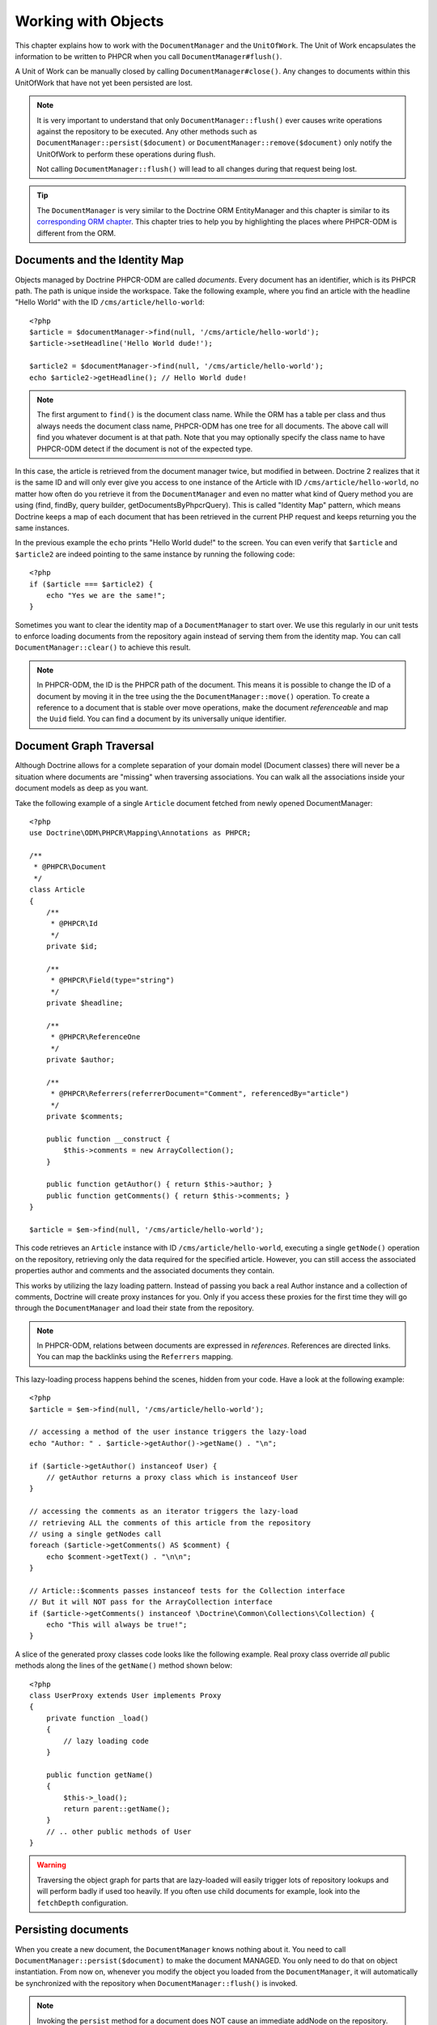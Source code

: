 Working with Objects
====================

This chapter explains how to work with the ``DocumentManager`` and the
``UnitOfWork``. The Unit of Work encapsulates the information to be written
to PHPCR when you call ``DocumentManager#flush()``.

A Unit of Work can be manually closed by calling ``DocumentManager#close()``.
Any changes to documents within this UnitOfWork that have not yet been
persisted are lost.

.. note::

    It is very important to understand that only
    ``DocumentManager::flush()`` ever causes write operations against the
    repository to be executed. Any other methods such as
    ``DocumentManager::persist($document)`` or
    ``DocumentManager::remove($document)`` only notify the UnitOfWork to
    perform these operations during flush.

    Not calling ``DocumentManager::flush()`` will lead to all changes
    during that request being lost.

.. tip::

    The ``DocumentManager`` is very similar to the Doctrine ORM EntityManager and
    this chapter is similar to its `corresponding ORM chapter <https://doctrine-orm.readthedocs.org/en/latest/reference/working-with-objects.html>`_.
    This chapter tries to help you by highlighting the places where PHPCR-ODM
    is different from the ORM.


Documents and the Identity Map
------------------------------

Objects managed by Doctrine PHPCR-ODM are called *documents*.
Every document has an identifier, which is its PHPCR path. The path is unique
inside the workspace. Take the following example, where you find an article
with the headline "Hello World" with the ID ``/cms/article/hello-world``::

    <?php
    $article = $documentManager->find(null, '/cms/article/hello-world');
    $article->setHeadline('Hello World dude!');

    $article2 = $documentManager->find(null, '/cms/article/hello-world');
    echo $article2->getHeadline(); // Hello World dude!

.. note::

    The first argument to ``find()`` is the document class name. While the ORM
    has a table per class and thus always needs the document class name,
    PHPCR-ODM has one tree for all documents. The above call will find you
    whatever document is at that path. Note that you may optionally specify
    the class name to have PHPCR-ODM detect if the document is not of the
    expected type.

In this case, the article is retrieved from the document manager twice,
but modified in between. Doctrine 2 realizes that it is the same ID and will
only ever give you access to one instance of the Article with ID
``/cms/article/hello-world``, no matter how often do you retrieve it from
the ``DocumentManager`` and even no matter what kind of Query method you are
using (find, findBy, query builder, getDocumentsByPhpcrQuery). This is
called "Identity Map" pattern, which means Doctrine keeps a map of each
document that has been retrieved in the current PHP request and keeps
returning you the same instances.

In the previous example the ``echo`` prints "Hello World dude!" to the
screen. You can even verify that ``$article`` and ``$article2`` are
indeed pointing to the same instance by running the following
code::

    <?php
    if ($article === $article2) {
        echo "Yes we are the same!";
    }

Sometimes you want to clear the identity map of a ``DocumentManager`` to
start over. We use this regularly in our unit tests to enforce
loading documents from the repository again instead of serving them
from the identity map. You can call ``DocumentManager::clear()`` to
achieve this result.

.. note::

    In PHPCR-ODM, the ID is the PHPCR path of the document. This means it is
    possible to change the ID of a document by moving it in the tree using the
    the ``DocumentManager::move()`` operation.
    To create a reference to a document that is stable over move operations,
    make the document *referenceable* and map the ``Uuid`` field. You can find
    a document by its universally unique identifier.


Document Graph Traversal
------------------------

Although Doctrine allows for a complete separation of your domain
model (Document classes) there will never be a situation where
documents are "missing" when traversing associations. You can walk
all the associations inside your document models as deep as you
want.

Take the following example of a single ``Article`` document fetched
from newly opened DocumentManager::

    <?php
    use Doctrine\ODM\PHPCR\Mapping\Annotations as PHPCR;

    /**
     * @PHPCR\Document
     */
    class Article
    {
        /**
         * @PHPCR\Id
         */
        private $id;

        /**
         * @PHPCR\Field(type="string")
         */
        private $headline;

        /**
         * @PHPCR\ReferenceOne
         */
        private $author;

        /**
         * @PHPCR\Referrers(referrerDocument="Comment", referencedBy="article")
         */
        private $comments;

        public function __construct {
            $this->comments = new ArrayCollection();
        }

        public function getAuthor() { return $this->author; }
        public function getComments() { return $this->comments; }
    }

    $article = $em->find(null, '/cms/article/hello-world');

This code retrieves an ``Article`` instance with ID
``/cms/article/hello-world``, executing a single ``getNode()`` operation
on the repository, retrieving only the data required for the specified
article. However, you can still access the associated properties author
and comments and the associated documents they contain.

This works by utilizing the lazy loading pattern. Instead of
passing you back a real Author instance and a collection of
comments, Doctrine will create proxy instances for you. Only if you
access these proxies for the first time they will go through the
``DocumentManager`` and load their state from the repository.

.. note::

    In PHPCR-ODM, relations between documents are expressed in *references*.
    References are directed links. You can map the backlinks using the
    ``Referrers`` mapping.

This lazy-loading process happens behind the scenes, hidden from
your code. Have a look at the following example::

    <?php
    $article = $em->find(null, '/cms/article/hello-world');

    // accessing a method of the user instance triggers the lazy-load
    echo "Author: " . $article->getAuthor()->getName() . "\n";

    if ($article->getAuthor() instanceof User) {
        // getAuthor returns a proxy class which is instanceof User
    }

    // accessing the comments as an iterator triggers the lazy-load
    // retrieving ALL the comments of this article from the repository
    // using a single getNodes call
    foreach ($article->getComments() AS $comment) {
        echo $comment->getText() . "\n\n";
    }

    // Article::$comments passes instanceof tests for the Collection interface
    // But it will NOT pass for the ArrayCollection interface
    if ($article->getComments() instanceof \Doctrine\Common\Collections\Collection) {
        echo "This will always be true!";
    }

A slice of the generated proxy classes code looks like the
following example. Real proxy class override *all* public
methods along the lines of the ``getName()`` method shown below::

    <?php
    class UserProxy extends User implements Proxy
    {
        private function _load()
        {
            // lazy loading code
        }

        public function getName()
        {
            $this->_load();
            return parent::getName();
        }
        // .. other public methods of User
    }

.. warning::

    Traversing the object graph for parts that are lazy-loaded will
    easily trigger lots of repository lookups and will perform badly if used
    too heavily. If you often use child documents for example, look into
    the ``fetchDepth`` configuration.


Persisting documents
--------------------

When you create a new document, the ``DocumentManager`` knows nothing about it.
You need to call ``DocumentManager::persist($document)`` to make the document
MANAGED. You only need to do that on object instantiation. From now on,
whenever you modify the object you loaded from the ``DocumentManager``, it will
automatically be synchronized with the repository when
``DocumentManager::flush()`` is invoked.

.. note::

    Invoking the ``persist`` method for a document does NOT
    cause an immediate addNode on the repository.
    Doctrine applies a strategy called "transactional write-behind",
    which means that it will delay most SQL commands until
    ``DocumentManager::flush()`` is invoked which will then issue all
    necessary PHPCR calls to synchronize your documents with the
    repository in the most efficient way - a single, short transaction -
    taking care of maintaining referential integrity.


Example::

    <?php
    $user = new User;
    $user->setName('Mr.Right');
    $dm->persist($user);
    $dm->flush();

.. note::

    Generated document identifiers / primary keys are
    guaranteed to be available after the next successful flush
    operation that involves the document in question. You may not rely on
    a generated identifier to be available directly after invoking
    ``persist``. The inverse is also true. After a failed flush,
    a document may already show a generated identifier even though
    it was not persisted.


The semantics of the persist operation, applied on a document X, are
as follows:

*  If X is a new document, it becomes managed. The document X will be
   entered into the repository as a result of the flush operation;
*  If X is a pre-existing managed document, it is ignored by the
   persist operation. However, the persist operation is cascaded to
   documents referenced by X if the relationships from X to these
   other documents are mapped with ``cascade=PERSIST`` or ``cascade=ALL`` (see
   "Transitive Persistence");
*  If X is a removed document, it becomes managed;
*  If X is a detached document, an exception will be thrown on
   flush.

Removing documents
------------------

A document can be removed from persistent storage by passing it to
the ``DocumentManager::remove($document)`` method. By applying the
``remove`` operation on some document, that document becomes REMOVED,
which means that its persistent state will be deleted once
``DocumentManager::flush()`` is invoked.

.. note::

    Just like ``persist``, invoking ``remove`` with a document
    does NOT cause an immediate remove() to be issued on the
    repository. The document will be deleted on the next invocation of
    ``DocumentManager::flush()`` that involves that document. This
    means that documents scheduled for removal can still be queried
    for and appear in query and collection results. See
    the section on :ref:`Repository and UnitOfWork Out-Of-Sync <workingobjects_repository_uow_outofsync>`
    for more information.


Example::

    <?php
    $dm->remove($user);
    $dm->flush();

The semantics of the remove operation, applied to a document X are
as follows:

*  If X is a new document, it is ignored by the remove operation.
   However, the remove operation is cascaded to documents referenced by
   X, if the relationship from X to these other documents is mapped
   with ``cascade=REMOVE`` or ``cascade=ALL`` (see "Transitive Persistence");
*  If X is a managed document, the remove operation causes it to
   become removed. The remove operation is cascaded to documents
   referenced by X, if the relationships from X to these other
   documents is mapped with ``cascade=REMOVE`` or ``cascade=ALL`` (see
   "Transitive Persistence");
*  If X is a detached document, an ``InvalidArgumentException`` will be
   thrown;
*  If X is a removed document, it is ignored by the remove operation;
*  A removed document X will be removed from the repository as a result
   of the flush operation.

After a document has been removed, its in-memory state is the same as
before the removal, except that the identifier is set to null.

Removing a document will also **automatically delete any children** of it.
Note that no events will be triggered for the removed children, only for
the document explicitly removed.

By default, references and referring documents are not deleted. You can enable
this by configuring cascading removal on the association mapping. If an association
is marked as ``CASCADE=REMOVE``, PHPCR-ODM will follow this association. If
its a Single association it will pass this document to
``DocumentManager::remove()``. If the association is a collection, Doctrine
will loop over all its elements and pass them to``DocumentManager::remove()``.
In both cases the cascade remove semantics are applied recursively.
For large object graphs this removal strategy can be very costly.

.. note::

    Contrary to the ORM, the PHPCR query language knows no DELETE statement.
    If you expect to remove large object graphs, try to model them in a way
    that you can simply remove the parent, as children removal is as cheap
    as having a relational database cascade removal through foreign keys.

Detaching documents
-------------------

You can make Doctrine stop tracking a document by detaching it from
the ``UnitOfWork``. To do this, you invoke the
``DocumentManager::detach($document)`` method with the document. Changes
made to the detached document, including removal of the document, will
not be synchronized to the repository after the document has been
detached.

Doctrine will discard all references to a detached document.

Example::

    <?php
    $dm->detach($document);

The semantics of the detach operation, applied to a document X are
as follows:

*  If X is a managed document, the detach operation causes it to
   become detached. The detach operation is cascaded to documents
   referenced by X, if the relationships from X to these other
   documents is mapped with ``cascade=DETACH`` or ``cascade=ALL`` (see
   "Transitive Persistence"). Documents which previously referenced X
   will continue to reference X;
*  If X is a new or detached document, it is ignored by the detach
   operation;
*  If X is a removed document, the detach operation is cascaded to
   documents referenced by X, if the relationships from X to these
   other documents is mapped with ``cascade=DETACH`` or ``cascade=ALL`` (see
   "Transitive Persistence"). Documents which previously referenced X
   will continue to reference X.

There are several situations in which a document will become detached
automatically without invoking the ``detach`` method:

*  When ``DocumentManager::clear()`` is invoked, all documents that are
   currently managed by the ``DocumentManager`` instance become detached;
*  When serializing a document. The document retrieved upon subsequent
   unserialization will be detached (This is the case for all documents
   that are serialized and stored in some cache).

The ``detach`` operation is usually not as frequently needed and
used as ``persist`` and ``remove``.

Merging documents
-----------------

Merging documents refers to the merging of (usually detached)
documents into the context of a ``DocumentManager`` so that they become
managed again. To merge the state of a document into a
``DocumentManager`` use the ``DocumentManager::merge($document)`` method. The
state of the passed document will be merged into a managed copy of
this document and this copy will subsequently be returned.

Example::

    <?php
    $detachedDocument = unserialize($serializedDocument); // some detached document
    $document = $em->merge($detachedDocument);
    // $document now refers to the fully managed copy returned by the merge operation.
    // The DocumentManager now manages the persistence of $document as usual.


The semantics of the merge operation, applied to a document X, are
as follows:

*  If X is a detached document, the state of X is copied onto a
   pre-existing managed document instance X' of the same identity;
*  If X is a new document instance, a new managed copy X' will be
   created and the state of X is copied onto this managed instance;
*  If X is a removed document instance, an ``InvalidArgumentException``
   will be thrown;
*  If X is a managed document, it is ignored by the merge operation,
   however, the merge operation is cascaded to documents referenced by
   relationships from X if these relationships have been mapped with
   the cascade element value MERGE or ALL (see "Transitive
   Persistence");
*  For all documents Y referenced by relationships from X having the
   cascade element value ``MERGE`` or ``ALL``, Y is merged recursively as Y'.
   For all such Y referenced by X, X' is set to reference Y'. (Note
   that if X is managed then X is the same object as X'.);
*  If X is a document merged to X', with a reference to another
   document Y, where ``cascade=MERGE`` or ``cascade=ALL`` is not specified, then
   navigation of the same association from X' yields a reference to a
   managed object Y' with the same persistent identity as Y.

The ``merge`` operation is usually not as frequently needed and
used as ``persist`` and ``remove``. The most common scenario for
the ``merge`` operation is to reattach documents to a ``DocumentManager``
that come from some cache (and are therefore detached) and you want
to modify and persist such a document.

.. warning::

    If you need to perform multiple merges of documents that share
    certain subparts of their object-graphs and cascade merge, then you
    have to call ``DocumentManager::clear()`` between the successive
    calls to ``DocumentManager::merge()``. Otherwise you might end up
    with multiple copies of the "same" object in the repository, however
    with different IDs, or a duplicate ID conflict - depending on how
    you generate IDs.

.. note::

    If you load some detached documents from a cache and you do
    not need to persist or delete them or otherwise make use of them
    without the need for persistence services there is no need to use
    ``merge``. I.e. you can simply pass detached objects from a cache
    directly to the view.


Synchronization with the Repository
-----------------------------------

The state of persistent documents is synchronized with the repository
by calling ``flush`` on a ``DocumentManager`` by commiting the underlying
``UnitOfWork``. The synchronization involves writing any updates to
persistent documents and their relationships to the repository.
Thereby bidirectional relationships are persisted based on the
references held by the owning side of the relationship as explained
in the Association Mapping chapter.

When ``DocumentManager::flush()`` is called, Doctrine inspects all
managed, new and removed documents and will perform the necessary
operations.

.. _workingobjects_repository_uow_outofsync:

Effects of Repository and UnitOfWork being Out-Of-Sync
~~~~~~~~~~~~~~~~~~~~~~~~~~~~~~~~~~~~~~~~~~~~~~~~~~~~~~

As soon as you begin to change the state of documents, call persist or remove the
contents of the UnitOfWork and the repository will get out of sync. They can
only be synchronized by calling ``DocumentManager::flush()``. This section
describes the effects of repository and UnitOfWork being out of sync.

*  Documents that are scheduled for removal can still be queried from the repository.
   They are returned from queries, calls to getReferrers and getChildren and
   stay visible in collections;
*  Documents that are passed to ``DocumentManager::persist`` do not turn up in query
   results and do not appear in collections;
*  Documents that have changed will not be overwritten with the state from the repository.
   This is because the identity map will detect the construction of an already existing
   document and assumes its the most up to date version.

``DocumentManager::flush()`` is never called implicitly by Doctrine. You
always have to trigger it manually.

Synchronizing New and Managed Documents
~~~~~~~~~~~~~~~~~~~~~~~~~~~~~~~~~~~~~~~

The flush operation applies to a managed document with the following
semantics:

*  The document itself is synchronized to the repository using PHPCR
   API calls, only if at least one persistent field has changed;
*  No PHPCR API calls are executed if the document did not change.

The flush operation applies to a new document with the following
semantics:

* The document itself is synchronized to the repository using
  PHPCR API calls.

For all (initialized) relationships of the new or managed document
the following semantics apply to each associated document X:

*  If X is new and persist operations are configured to cascade on
   the relationship, X will be persisted;
*  If X is new and no persist operations are configured to cascade
   on the relationship, an exception will be thrown as this indicates
   a programming error;
*  If X is removed and persist operations are configured to cascade
   on the relationship, an exception will be thrown as this indicates
   a programming error (X would be re-persisted by the cascade);
*  If X is detached and persist operations are configured to
   cascade on the relationship, an exception will be thrown (This leads
   to the same result as passing X to persist()).

Synchronizing Removed Documents
~~~~~~~~~~~~~~~~~~~~~~~~~~~~~~~

The flush operation applies to a removed document by deleting its
persistent state from the repository. No cascade options are relevant
for removed documents on flush, the cascade remove option is already
executed during ``DocumentManager::remove($document)``.

The size of a Unit of Work
~~~~~~~~~~~~~~~~~~~~~~~~~~

The size of a Unit of Work mainly depends on the number of managed
documents at a particular point in time.

The cost of flushing
~~~~~~~~~~~~~~~~~~~~

How costly a flush operation is, mainly depends on two factors:


*  The size of the document manager's current Unit of Work;
*  The configured change tracking policies.

You can get the size of a Unit of Work as follows::

    <?php
    $uowSize = $dm->getUnitOfWork()->size();

The size represents the number of managed documents in the Unit of
Work. This size affects the performance of flush() operations due
to change tracking (see "Change Tracking Policies") and, of course,
memory consumption, so you may want to check it from time to time
during development.

.. note::

    Do not invoke ``flush`` after every change to a document
    or every single invocation of persist/remove/merge/... This is an
    anti-pattern and unnecessarily reduces the performance of your
    application. Instead, form units of work that operate on your
    documents and call ``flush`` when you are done. While serving a
    single HTTP request there should be usually no need for invoking
    ``flush`` more than 0-2 times.


Direct Access to a Unit of Work
~~~~~~~~~~~~~~~~~~~~~~~~~~~~~~~

You can get direct access to the Unit of Work by calling
``DocumentManager::getUnitOfWork()``. This will return the UnitOfWork
instance the ``DocumentManager`` is currently using::

    <?php
    $uow = $em->getUnitOfWork();

.. note::

    Directly manipulating a UnitOfWork is not recommended.
    When working directly with the UnitOfWork API, respect methods
    marked as INTERNAL by not using them and carefully read the API
    documentation.


Document State
~~~~~~~~~~~~~~

As outlined in the architecture overview, a document can be in one of
four possible states: NEW, MANAGED, REMOVED, DETACHED. If you
explicitly need to find out what the current state of a document is
in the context of a certain ``DocumentManager`` you can ask the
underlying ``UnitOfWork``::

    <?php
    switch ($dm->getUnitOfWork()->getDocumentState($document)) {
        case UnitOfWork::STATE_MANAGED:
            ...
        case UnitOfWork::STATE_REMOVED:
            ...
        case UnitOfWork::STATE_DETACHED:
            ...
        case UnitOfWork::STATE_NEW:
            ...
    }

The states mean the following:

* **MANAGED**: The document is associated with a ``DocumentManager``
  and it is not scheduled for removal.
* **REMOVED**: The document has been passed to ``DocumentManager::remove()``
  but no flush operation executing the removal was triggered yet. A
  REMOVED document is still associated with a ``DocumentManager``
  until the next flush operation.
* **DETACHED**: The document has persistent state and identity but is
  currently not associated with a ``DocumentManager``.
* **NEW**: The document has no persistent state and identity
  and is not associated with a ``DocumentManager`` (for example those
  just created via the "new" operator).

.. _workingobjects-query:

Querying
--------

Doctrine PHPCR-ODM provides the following ways, in increasing level of
power and flexibility, to query for persisted documents. You should
always start with the simplest one that suits your needs.

By Primary Key
~~~~~~~~~~~~~~

The most basic way to query for a persisted document is by its
identifier (PHPCR path) using the
``DocumentManager::find(null, $id)`` method. Here is an
example::

    <?php
    /** @var $em DocumentManager */
    $user = $em->find('MyProject\Domain\User', $id);

The return value is either the found document instance or null if no
instance could be found with the given identifier.

If you need several documents and know their paths, you can have a considerable
performance gain by using ``DocumentManager::findMany(null, $ids)`` as then
all those documents are loaded from the repository in one request.

You can also specify the class name instead of null to filter to only find
instances of that class. If you go through the repository for a document class
this is equivalent to calling find on the ``DocumentManager`` with that document
class.


By Simple Conditions
~~~~~~~~~~~~~~~~~~~~

To query for one or more documents based on several conditions that
form a logical conjunction, use the ``findBy`` and ``findOneBy``
methods on a repository as follows::

    <?php
    /** @var $dm DocumentManager */

    // All users that are 20 years old
    $users = $dm->getRepository('MyProject\Domain\User')->findBy(array('age' => 20));

    // All users that are 20 years old and have a surname of 'Miller'
    $users = $dm->getRepository('MyProject\Domain\User')->findBy(array('age' => 20, 'surname' => 'Miller'));

    // A single user by its nickname
    $user = $dm->getRepository('MyProject\Domain\User')->findOneBy(array('nickname' => 'romanb'));

.. warning::

    Note that due to the nature of PHPCR, the primary identifier is no field.
    You can thus not use ``findBy(array('id' => '/my/path'))`` but should
    pass the ID into the ``find`` method. There is also findMany if you
    need to fetch several documents.

You can also query by references through the repository::

    <?php
    $number = $dm->find('MyProject\Domain\Phonenumber', '/path/to/phone/number');
    $user = $dm->getRepository('MyProject\Domain\User')->findOneBy(array('phone' => $number->getUuid()));

Be careful that this only works by passing the uuid of the associated
document, not yet by passing the associated document itself.

The ``DocumentRepository::findBy()`` method additionally accepts orderings,
limit and offset as second to fourth parameters::

    <?php
    $tenUsers = $dm
        ->getRepository('MyProject\Domain\User')
        ->findBy(array('age' => 20), array('name' => 'ASC'), 10, 0);

.. note::

    The ORM has a shortcut for querying by one field, using the ``__call``
    handler. In PHPCR-ODM this is not yet implemented, so the rest of this
    section does not work yet.

A DocumentRepository also provides a mechanism for more concise
calls through its use of ``__call``. Thus, the following two
examples are equivalent::

    <?php
    // A single user by its nickname
    $user = $dm->getRepository('MyProject\Domain\User')->findOneBy(array('nickname' => 'romanb'));

    // A single user by its nickname (__call magic)
    $user = $dm->getRepository('MyProject\Domain\User')->findOneByNickname('romanb');


By Lazy Loading
~~~~~~~~~~~~~~~

Whenever you have a managed document instance at hand, you can
traverse and use any associations of that document that are
configured LAZY as if they were in-memory already. Doctrine will
automatically load the associated documents on demand through the
concept of lazy-loading.


By Query Builder
~~~~~~~~~~~~~~~~

PHPCR-ODM provides a query builder that wraps around native PHPCR queries.
See :doc:`query-builder`.


By Native Queries
~~~~~~~~~~~~~~~~~

PHPCR-ODM has no DQL (yet), but you can query using the JCR-SQL2 query
language or the JCR-QOM to build a query object tree.

You can create your SQL2 query by calling ``DocumentManager::createPhpcrQuery``
with the query as string, or get the phpcr-utils query builder by calling
``DocumentManager::createPhpcrQueryBuilder``. You can either execute that query
to get raw PHPCR nodes, or pass a PHPCR query to
``DocumentManager::getDocumentsByPhpcrQuery`` to get documents.


Custom Repositories
~~~~~~~~~~~~~~~~~~~

By default the ``DocumentManager`` returns a default implementation of
``Doctrine\ODM\PHPCR\DocumentRepository`` when you call
``DocumentManager::getRepository($documentClass)``. You can overwrite
this behaviour by specifying the class name of your own Document
Repository in the Annotation, XML or YAML metadata.

In applications that require lots of specialized queries, using a
custom repository is the recommended way of grouping these queries
in a central location::

    <?php
    namespace MyDomain\Model;

    use Doctrine\ODM\PHPCR\DocumentRepository;

    /**
     * @PHPCR\Document(repositoryClass="MyDomain\Model\UserRepository")
     */
    class User
    {

    }

    class UserRepository extends DocumentRepository
    {
        public function getAllAdminUsers()
        {
            $qb = $this->dm->getQueryBuilder();
            // ... build some fancy query
            return $qb->getQuery()->getResult();
        }
    }

You can access your repository now by calling::

    <?php
    /** @var $dm DocumentManager */

    $admins = $dm->getRepository('MyDomain\Model\User')->getAllAdminUsers();
